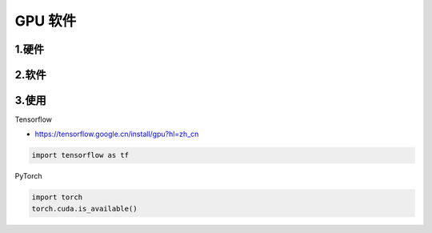 .. _header-n0:

GPU 软件
========

.. _header-n3:

1.硬件
------

.. _header-n5:

2.软件 
-------

.. _header-n7:

3.使用
------

Tensorflow

- https://tensorflow.google.cn/install/gpu?hl=zh_cn

.. code:: python

   import tensorflow as tf

PyTorch

.. code:: python

   import torch
   torch.cuda.is_available()
